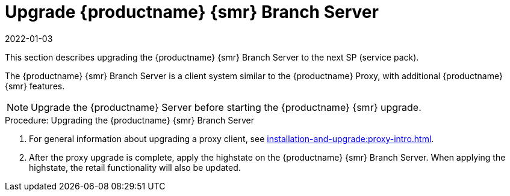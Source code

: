 [[retail-upgrade-branchserver]]
= Upgrade {productname} {smr} Branch Server
:revdate: 2022-01-03
:page-revdate: {revdate}

This section describes upgrading the {productname} {smr} Branch Server to the next SP (service pack).

The {productname} {smr} Branch Server is a client system similar to the {productname} Proxy, with additional {productname} {smr} features.

[NOTE]
====
Upgrade the {productname} Server before starting the {productname} {smr} upgrade.
====



.Procedure: Upgrading the {productname} {smr} Branch Server
. For general information about upgrading a proxy client, see xref:installation-and-upgrade:proxy-intro.adoc[].
. After the proxy upgrade is complete, apply the highstate on the {productname} {smr} Branch Server.
  When applying the highstate, the retail functionality will also be updated.
